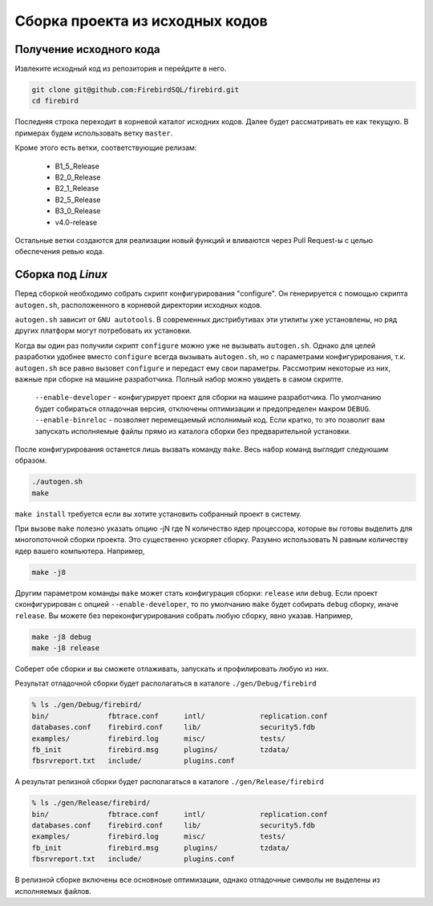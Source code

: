 Сборка проекта из исходных кодов
================================


Получение исходного кода
------------------------

Извлеките исходный код из репозитория и перейдите в него.

.. code:: shell

    git clone git@github.com:FirebirdSQL/firebird.git
    cd firebird

Последняя строка переходит в корневой каталог исходних кодов. Далее будет рассматривать ее как текущую. В примерах будем использовать ветку ``master``.

Кроме этого есть ветки, соответствующие релизам:

    * B1_5_Release
    * B2_0_Release
    * B2_1_Release
    * B2_5_Release
    * B3_0_Release
    * v4.0-release

Остальные ветки создаются для реализации новый функций и вливаются через Pull Request-ы
с целью обеспечения ревью кода.


Сборка под `Linux`
----------------

Перед сборкой необходимо собрать скрипт конфигурирования "configure".
Он генерируется с помощью скрипта ``autogen.sh``, расположенного в корневой директории исходных кодов.

``autogen.sh`` зависит от ``GNU autotools``. В современных дистрибутивах эти утилиты
уже установлены, но ряд других платформ могут потребовать их установки.

Когда вы один раз получили скрипт ``configure`` можно уже не вызывать ``autogen.sh``.
Однако для целей разработки удобнее вместо ``configure`` всегда вызывать ``autogen.sh``, но с параметрами конфигурирования, т.к. ``autogen.sh`` все равно вызовет ``configure`` и передаст ему свои параметры. Рассмотрим некоторые из них, важные при сборке на машине разработчика. Полный набор можно увидеть в самом скрипте.

    ``--enable-developer`` - конфигурирует проект для сборки на машине разработчика. По умолчанию будет собираться отладочная версия, отключены оптимизации и предопределен макром ``DEBUG``.
    ``--enable-binreloc`` - позволяет перемещаемый исполнимый код. Если кратко, то это позволит вам запускать исполняемые файлы прямо из каталога сборки без предварительной установки.

После конфигурирования останется лишь вызвать команду ``make``. Весь набор команд выглядит следуюшим образом.

.. code:: shell

    ./autogen.sh
    make

``make install`` требуется если вы хотите установить собранный проект в систему.

При вызове ``make`` полезно указать опцию -jN где N количество ядер процессора, которые вы готовы выделить для многопоточной сборки проекта. Это существенно ускоряет сборку. Разумно использовать N равным количеству ядер вашего компьютера. Например,

.. code:: shell

    make -j8

Другим параметром команды ``make`` может стать конфигурация сборки: ``release`` или ``debug``.
Если проект сконфигурирован с опцией ``--enable-developer``, то по умолчанию ``make`` будет собирать ``debug`` сборку, иначе ``release``. Вы можете без переконфигурирования собрать любую сборку, явно указав. Например,

.. code:: shell

    make -j8 debug
    make -j8 release

Соберет обе сборки и вы сможете отлаживать, запускать и профилировать любую из них.

Результат отладочной сборки будет располагаться в каталоге ``./gen/Debug/firebird``

.. code:: shell

    % ls ./gen/Debug/firebird/
    bin/              fbtrace.conf      intl/             replication.conf
    databases.conf    firebird.conf     lib/              security5.fdb
    examples/         firebird.log      misc/             tests/
    fb_init           firebird.msg      plugins/          tzdata/
    fbsrvreport.txt   include/          plugins.conf

А результат релизной сборки будет располагаться в каталоге ``./gen/Release/firebird``

.. code:: shell

    % ls ./gen/Release/firebird/
    bin/              fbtrace.conf      intl/             replication.conf
    databases.conf    firebird.conf     lib/              security5.fdb
    examples/         firebird.log      misc/             tests/
    fb_init           firebird.msg      plugins/          tzdata/
    fbsrvreport.txt   include/          plugins.conf

В релизной сборке включены все основноые оптимизации, однако отладочные символы не выделены из исполняемых файлов.

